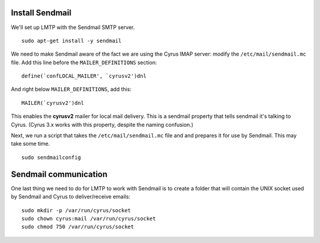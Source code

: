 Install Sendmail
################

We'll set up LMTP with the Sendmail SMTP server.

::

    sudo apt-get install -y sendmail

We need to make Sendmail aware of the fact we are using the Cyrus IMAP server: modify the ``/etc/mail/sendmail.mc`` file. Add this line before the ``MAILER_DEFINITIONS`` section:

::

    define(`confLOCAL_MAILER', `cyrusv2')dnl

And right below ``MAILER_DEFINITIONS``, add this:

::

    MAILER(`cyrusv2')dnl

This enables the **cyrusv2** mailer for local mail delivery. This is a sendmail property that tells sendmail it's talking to Cyrus. (Cyrus 3.x works with this property, despite the naming confusion.)

Next, we run a script that takes the ``/etc/mail/sendmail.mc`` file and and prepares it for use by Sendmail. This may take some time.

::

    sudo sendmailconfig

Sendmail communication
######################

One last thing we need to do for LMTP to work with Sendmail is to create a folder that will contain the UNIX socket used by Sendmail and Cyrus to deliver/receive emails:

::

    sudo mkdir -p /var/run/cyrus/socket
    sudo chown cyrus:mail /var/run/cyrus/socket
    sudo chmod 750 /var/run/cyrus/socket
